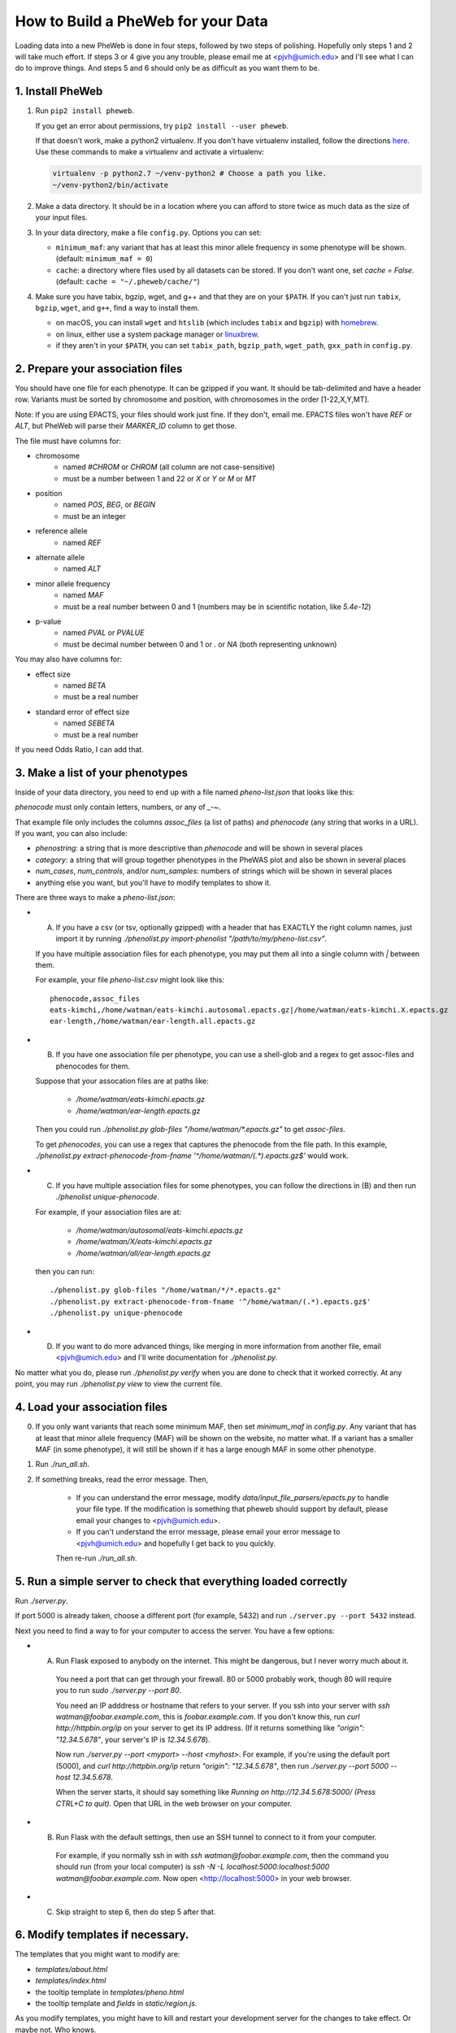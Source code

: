 How to Build a PheWeb for your Data
===================================

Loading data into a new PheWeb is done in four steps, followed by two steps of polishing.
Hopefully only steps 1 and 2 will take much effort.
If steps 3 or 4 give you any trouble, please email me at <pjvh@umich.edu> and I'll see what I can do to improve things.
And steps 5 and 6 should only be as difficult as you want them to be.

1. Install PheWeb
-----------------

1) Run ``pip2 install pheweb``.

   If you get an error about permissions, try ``pip2 install --user pheweb``.

   If that doesn't work, make a python2 virtualenv.
   If you don't have virtualenv installed, follow the directions `here`__.
   Use these commands to make a virtualenv and activate a virtualenv:

   __ https://virtualenv.pypa.io/en/stable/installation/

   .. code:: python

      virtualenv -p python2.7 ~/venv-python2 # Choose a path you like.
      ~/venv-python2/bin/activate

#) Make a data directory.  It should be in a location where you can afford to store twice as much data as the size of your input files.

#) In your data directory, make a file ``config.py``.  Options you can set:

   - ``minimum_maf``: any variant that has at least this minor allele frequency in some phenotype will be shown. (default: ``minimum_maf = 0``)
   - ``cache``: a directory where files used by all datasets can be stored.  If you don't want one, set `cache = False`.  (default: ``cache = "~/.pheweb/cache/"``)

#) Make sure you have tabix, bgzip, wget, and g++ and that they are on your ``$PATH``.  If you can't just run ``tabix``, ``bgzip``, ``wget``, and ``g++``, find a way to install them.

   - on macOS, you can install ``wget`` and ``htslib`` (which includes ``tabix`` and ``bgzip``) with `homebrew`__.
   - on linux, either use a system package manager or `linuxbrew`__.
   - if they aren't in your ``$PATH``, you can set ``tabix_path``, ``bgzip_path``, ``wget_path``, ``gxx_path`` in ``config.py``.

__ http://brew.sh/
__ http://linuxbrew.sh/

2. Prepare your association files
---------------------------------

You should have one file for each phenotype.  It can be gzipped if you want.  It should be tab-delimited and have a header row.  Variants must be sorted by chromosome and position, with chromosomes in the order [1-22,X,Y,MT].

Note: If you are using EPACTS, your files should work just fine.  If they don't, email me.  EPACTS files won't have `REF` or `ALT`, but PheWeb will parse their `MARKER_ID` column to get those.

The file must have columns for:

- chromosome
    - named `#CHROM` or `CHROM` (all column are not case-sensitive)
    - must be a number between 1 and 22 or `X` or `Y` or `M` or `MT`
- position
    - named `POS`, `BEG`, or `BEGIN`
    - must be an integer
- reference allele
    - named `REF`
- alternate allele
    - named `ALT`
- minor allele frequency
    - named `MAF`
    - must be a real number between 0 and 1 (numbers may be in scientific notation, like `5.4e-12`)
- p-value
    - named `PVAL` or `PVALUE`
    - must be decimal number between 0 and 1 or `.` or `NA` (both representing unknown)

You may also have columns for:

- effect size
    - named `BETA`
    - must be a real number
- standard error of effect size
    - named `SEBETA`
    - must be a real number

If you need Odds Ratio, I can add that.


3. Make a list of your phenotypes
---------------------------------

Inside of your data directory, you need to end up with a file named `pheno-list.json` that looks like this:

.. code:: json
   [
    {
     "assoc_files": ["/home/watman/ear-length.epacts.gz"],
     "phenocode": "ear-length"
    },
    {
     "assoc_files": ["/home/watman/eats-kimchi.X.epacts.gz","/home/watman/eats-kimchi.autosomal.epacts.gz"],
     "phenocode": "eats-kimchi"
    },
    ...
   ]

`phenocode` must only contain letters, numbers, or any of `_-~`.

That example file only includes the columns `assoc_files` (a list of paths) and `phenocode` (any string that works in a URL).  If you want, you can also include:

- `phenostring`: a string that is more descriptive than `phenocode` and will be shown in several places
- `category`: a string that will group together phenotypes in the PheWAS plot and also be shown in several places
- `num_cases`, `num_controls`, and/or `num_samples`: numbers of strings which will be shown in several places
- anything else you want, but you'll have to modify templates to show it.

There are three ways to make a `pheno-list.json`:

- (A) If you have a csv (or tsv, optionally gzipped) with a header that has EXACTLY the right column names, just import it by running `./phenolist.py import-phenolist "/path/to/my/pheno-list.csv"`.

  If you have multiple association files for each phenotype, you may put them all into a single column with `|` between them.

  For example, your file `pheno-list.csv` might look like this::

     phenocode,assoc_files
     eats-kimchi,/home/watman/eats-kimchi.autosomal.epacts.gz|/home/watman/eats-kimchi.X.epacts.gz
     ear-length,/home/watman/ear-length.all.epacts.gz

- (B) If you have one association file per phenotype, you can use a shell-glob and a regex to get assoc-files and phenocodes for them.

  Suppose that your assocation files are at paths like:

    - `/home/watman/eats-kimchi.epacts.gz`
    - `/home/watman/ear-length.epacts.gz`

  Then you could run `./phenolist.py glob-files "/home/watman/*.epacts.gz"` to get `assoc-files`.

  To get `phenocodes`, you can use a regex that captures the phenocode from the file path.  In this example, `./phenolist.py extract-phenocode-from-fname '^/home/watman/(.*).epacts.gz$'` would work.

- (C)  If you have multiple association files for some phenotypes, you can follow the directions in (B) and then run `./phenolist unique-phenocode`.

  For example, if your association files are at:

    - `/home/watman/autosomal/eats-kimchi.epacts.gz`
    - `/home/watman/X/eats-kimchi.epacts.gz`
    - `/home/watman/all/ear-length.epacts.gz`

  then you can run::

     ./phenolist.py glob-files "/home/watman/*/*.epacts.gz"
     ./phenolist.py extract-phenocode-from-fname '^/home/watman/(.*).epacts.gz$'
     ./phenolist.py unique-phenocode

- (D) If you want to do more advanced things, like merging in more information from another file, email <pjvh@umich.edu> and I'll write documentation for `./phenolist.py`.

No matter what you do, please run `./phenolist.py verify` when you are done to check that it worked correctly.  At any point, you may run `./phenolist.py view` to view the current file.


4. Load your association files
------------------------------

0) If you only want variants that reach some minimum MAF, then set `minimum_maf` in `config.py`.
   Any variant that has at least that minor allele frequency (MAF) will be shown on the website, no matter what.
   If a variant has a smaller MAF (in some phenotype), it will still be shown if it has a large enough MAF in some other phenotype.

1) Run `./run_all.sh`.

2) If something breaks, read the error message.  Then,

    - If you can understand the error message, modify `data/input_file_parsers/epacts.py` to handle your file type.
      If the modification is something that pheweb should support by default, please email your changes to <pjvh@umich.edu>.

    - If you can't understand the error message, please email your error message to <pjvh@umich.edu> and hopefully I get back to you quickly.

    Then re-run `./run_all.sh`.


5. Run a simple server to check that everything loaded correctly
--------------------------

Run `./server.py`.

If port 5000 is already taken, choose a different port (for example, 5432) and run ``./server.py --port 5432`` instead.

Next you need to find a way to for your computer to access the server.  You have a few options:

- (A) Run Flask exposed to anybody on the internet.  This might be dangerous, but I never worry much about it.

   You need a port that can get through your firewall. 80 or 5000 probably work, though 80 will require you to run `sudo ./server.py --port 80`.

   You need an IP adddress or hostname that refers to your server.  If you ssh into your server with `ssh watman@foobar.example.com`, this is `foobar.example.com`.
   If you don't know this, run `curl http://httpbin.org/ip` on your server to get its IP address.  (If it returns something like `"origin": "12.34.5.678"`, your server's IP is `12.34.5.678`).

   Now run `./server.py --port <myport> --host <myhost>`.
   For example, if you're using the default port (5000), and `curl http://httpbin.org/ip` return `"origin": "12.34.5.678"`, then run `./server.py --port 5000 --host 12.34.5.678`.

   When the server starts, it should say something like `Running on http://12.34.5.678:5000/ (Press CTRL+C to quit)`.  Open that URL in the web browser on your computer.

- (B) Run Flask with the default settings, then use an SSH tunnel to connect to it from your computer.

   For example, if you normally ssh in with `ssh watman@foobar.example.com`, then the command you should run (from your local computer) is `ssh -N -L localhost:5000:localhost:5000 watman@foobar.example.com`.  Now open <http://localhost:5000> in your web browser.

- (C) Skip straight to step 6, then do step 5 after that.


6. Modify templates if necessary.
------

The templates that you might want to modify are:

- `templates/about.html`
- `templates/index.html`
- the tooltip template in `templates/pheno.html`
- the tooltip template and `fields` in `static/region.js`.

As you modify templates, you might have to kill and restart your development server for the changes to take effect.  Or maybe not.  Who knows.


7. Use a real webserver.
-------

At this point your PheWeb should be working how you want it to, and everything should be good except maybe the URL you're using.

For maximum speed and safety, you should switch to running Flask behind something like Apache2 or Nginx.
More information about this is `here`__.
If you choose Apache2, I have some documentation for you `here`__.

__ http://flask.pocoo.org/docs/0.11/deploying/#deployment
__ https://github.com/statgen/pheweb/tree/master/unnecessary_things/other_documentation/running_with_apache2